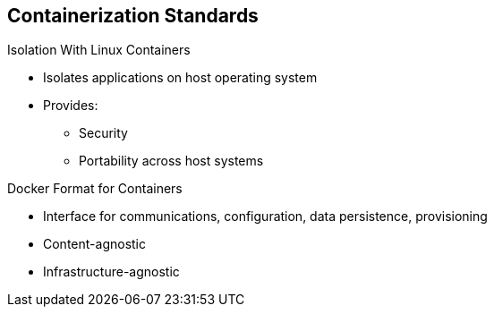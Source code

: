 == Containerization Standards


.Isolation With Linux Containers
* Isolates applications on host operating system
* Provides:
** Security
** Portability across host systems

.Docker Format for Containers
* Interface for communications, configuration, data persistence, provisioning
* Content-agnostic
* Infrastructure-agnostic

ifdef::showscript[]

=== Transcript
Red Hat works with the open source community to drive standards for
containerization. The main areas are isolation with Linux containers, container
 format with Docker, orchestration with Kubernetes, and registry and container
  discovery.

Isolation with Linux containers isolates applications on the host operating
 system. This provides security and portability across host systems.

In Docker-formatted containers, Docker is the interface for communications,
 configuration, data persistence, and provisioning. Docker containers are
  content- and infrastructure-agnostic. They can handle any kind
   of content and are not tied to any particular infrastructure.

endif::showscript[]
:noaudio:
